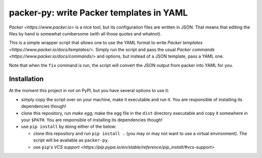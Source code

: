 =========================================
packer-py: write Packer templates in YAML
=========================================

`Packer <https://www.packer.io>` is a nice tool, but its configuration files
are written in JSON. That means that editing the files by hand is somewhat
cumbersome (with all those quotes and whatnot).

This is a simple wrapper script that allows one to use the YAML format to write
`Packer templates <https://www.packer.io/docs/templates/>`.  Simply run the
script and pass the usual `Packer commands
<https://www.packer.io/docs/commands/>` and options, but instead of a JSON
template, pass a YAML one.

Note that when the ``fix`` command is run, the script will convert the JSON
output from packer into YAML for you.

Installation
------------

At the moment this project in not on PyPI, but you have several options to use
it:

* simply copy the script over on your machine, make it executable and run
  it. You are responsible of installing its dependencies though!

* clone this repository, run `make egg`, make the ``egg`` file in the ``dist``
  directory executable and copy it somewhere in your ``$PATH``. You are
  responsible of installing its dependencies though!

* use ``pip install`` by doing either of the below:

  * clone this repository and run ``pip install .`` (you may or may not want to
    use a virtual environment). The script will be available as ``packer-py``.

  * use ``pip``'s `VCS support
    <https://pip.pypa.io/en/stable/reference/pip_install/#vcs-support>`

